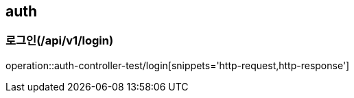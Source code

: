 == auth

=== 로그인(/api/v1/login)
operation::auth-controller-test/login[snippets='http-request,http-response']
